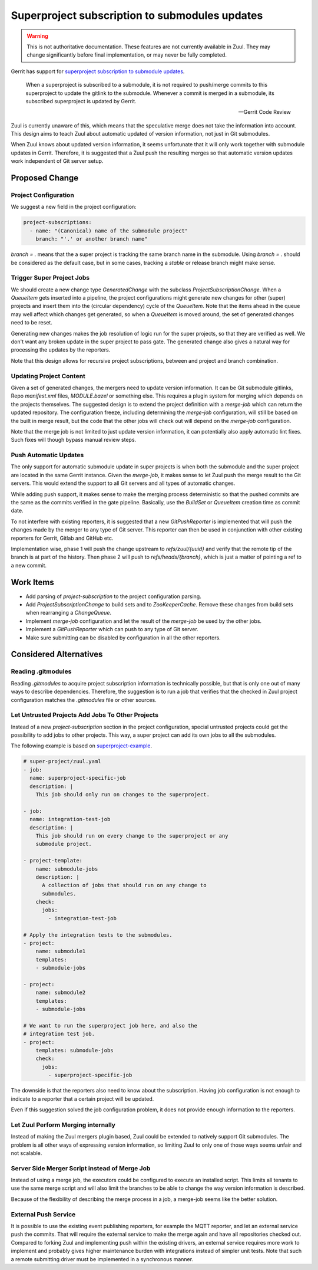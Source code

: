 Superproject subscription to submodules updates
===============================================

.. warning:: This is not authoritative documentation.  These features
   are not currently available in Zuul.  They may change significantly
   before final implementation, or may never be fully completed.

Gerrit has support for `superproject subscription to submodule updates`_.

  When a superproject is subscribed to a submodule, it is not required
  to push/merge commits to this superproject to update the gitlink to
  the submodule. Whenever a commit is merged in a submodule, its
  subscribed superproject is updated by Gerrit.

  -- Gerrit Code Review

.. _superproject subscription to submodule updates: https://gerrit-review.googlesource.com/Documentation/user-submodules.html

Zuul is currently unaware of this, which means that the speculative
merge does not take the information into account. This design aims to
teach Zuul about automatic updated of version information, not just
in Git submodules.

When Zuul knows about updated version information, it seems unfortunate
that it will only work together with submodule updates in Gerrit.
Therefore, it is suggested that a Zuul push the resulting merges so
that automatic version updates work independent of Git server setup.

Proposed Change
---------------

Project Configuration
~~~~~~~~~~~~~~~~~~~~~

We suggest a new field in the project configuration:

.. code-block:: yaml

  project-subscriptions:
    - name: "(Canonical) name of the submodule project"
      branch: "'.' or another branch name"

`branch = .` means that the a super project is tracking the same branch
name in the submodule. Using `branch = .` should be considered as the
default case, but in some cases, tracking a `stable` or release branch
might make sense.

Trigger Super Project Jobs
~~~~~~~~~~~~~~~~~~~~~~~~~~

We should create a new change type `GeneratedChange` with the subclass
`ProjectSubscriptionChange`. When a `QueueItem` gets inserted into a
pipeline, the project configurations might generate new changes for
other (super) projects and insert them into the (circular dependency)
cycle of the `QueueItem`. Note that the items ahead in the queue may
well affect which changes get generated, so when a `QueueItem` is moved
around, the set of generated changes need to be reset.

Generating new changes makes the job resolution of logic run for the
super projects, so that they are verified as well. We don't want any
broken update in the super project to pass gate. The generated change
also gives a natural way for processing the updates by the reporters.

Note that this design allows for recursive project subscriptions,
between and project and branch combination.

Updating Project Content
~~~~~~~~~~~~~~~~~~~~~~~~

Given a set of generated changes, the mergers need to update version
information. It can be Git submodule gitlinks, Repo `manifest.xml`
files, `MODULE.bazel` or something else. This requires a plugin system
for merging which depends on the projects themselves. The suggested
design is to extend the project definition with a `merge-job` which can
return the updated repository. The configuration freeze, including
determining the `merge-job` configuration, will still be based on the
built in merge result, but the code that the other jobs will check out
will depend on the `merge-job` configuration.

Note that the merge job is not limited to just update version
information, it can potentially also apply automatic lint fixes. Such
fixes will though bypass manual review steps.

Push Automatic Updates
~~~~~~~~~~~~~~~~~~~~~~

The only support for automatic submodule update in super projects is
when both the submodule and the super project are located in the same
Gerrit instance. Given the `merge-job`, it makes sense to let Zuul push
the merge result to the Git servers. This would extend the support to
all Git servers and all types of automatic changes.

While adding push support, it makes sense to make the merging process
deterministic so that the pushed commits are the same as the commits
verified in the gate pipeline. Basically, use the `BuildSet` or
`QueueItem` creation time as commit date.

To not interfere with existing reporters, it is suggested that a new
`GitPushReporter` is implemented that will push the changes made by the
merger to any type of Git server. This reporter can then be used in
conjunction with other existing reporters for Gerrit, Gitlab and GitHub
etc.

Implementation wise, phase 1 will push the change upstream to
`refs/zuul/{uuid}` and verify that the remote tip of the branch is at
part of the history. Then phase 2 will push to `refs/heads/{branch}`,
which is just a matter of pointing a ref to a new commit.

Work Items
----------

* Add parsing of `project-subscription` to the project configuration
  parsing.

* Add `ProjectSubscriptionChange` to build sets and to
  `ZooKeeperCache`. Remove these changes from build sets when
  rearranging a `ChangeQueue`.

* Implement `merge-job` configuration and let the result of the
  `merge-job` be used by the other jobs.

* Implement a `GitPushReporter` which can push to any type of Git
  server.

* Make sure submitting can be disabled by configuration in all the
  other reporters.

Considered Alternatives
-----------------------

Reading .gitmodules
~~~~~~~~~~~~~~~~~~~

Reading `.gitmodules` to acquire project subscription information is
technically possible, but that is only one out of many ways to describe
dependencies. Therefore, the suggestion is to run a job that verifies
that the checked in Zuul project configuration matches the
`.gitmodules` file or other sources.

Let Untrusted Projects Add Jobs To Other Projects
~~~~~~~~~~~~~~~~~~~~~~~~~~~~~~~~~~~~~~~~~~~~~~~~~

Instead of a new `project-subscription` section in the project
configuration, special untrusted projects could get the possibility
to add jobs to other projects. This way, a super project can add
its own jobs to all the submodules.

The following example is based on `superproject-example`_.

.. _superproject-example: https://github.com/superproject-example/

.. code-block:: yaml

  # super-project/zuul.yaml
  - job:
    name: superproject-specific-job
    description: |
      This job should only run on changes to the superproject.

  - job:
    name: integration-test-job
    description: |
      This job should run on every change to the superproject or any
      submodule project.

  - project-template:
      name: submodule-jobs
      description: |
        A collection of jobs that should run on any change to
        submodules.
      check:
        jobs:
          - integration-test-job

  # Apply the integration tests to the submodules.
  - project:
      name: submodule1
      templates:
      - submodule-jobs

  - project:
      name: submodule2
      templates:
      - submodule-jobs

  # We want to run the superproject job here, and also the
  # integration test job.
  - project:
      templates: submodule-jobs
      check:
        jobs:
          - superproject-specific-job

The downside is that the reporters also need to know about the
subscription. Having job configuration is not enough to indicate to a
reporter that a certain project will be updated.

Even if this suggestion solved the job configuration problem, it does
not provide enough information to the reporters.

Let Zuul Perform Merging internally
~~~~~~~~~~~~~~~~~~~~~~~~~~~~~~~~~~~

Instead of making the Zuul mergers plugin based, Zuul could be extended
to natively support Git submodules. The problem is all other ways of
expressing version information, so limiting Zuul to only one of those
ways seems unfair and not scalable.

Server Side Merger Script instead of Merge Job
~~~~~~~~~~~~~~~~~~~~~~~~~~~~~~~~~~~~~~~~~~~~~~

Instead of using a merge job, the executors could be configured to
execute an installed script. This limits all tenants to use the same
merge script and will also limit the branches to be able to change the
way version information is described.

Because of the flexibility of describing the merge process in a job, a
merge-job seems like the better solution.

External Push Service
~~~~~~~~~~~~~~~~~~~~~

It is possible to use the existing event publishing reporters, for
example the MQTT reporter, and let an external service push the
commits. That will require the external service to make the merge
again and have all repositories checked out. Compared to forking
Zuul and implementing push within the existing drivers, an external
service requires more work to implement and probably gives higher
maintenance burden with integrations instead of simpler unit tests.
Note that such a remote submitting driver must be implemented in a
synchronous manner.
